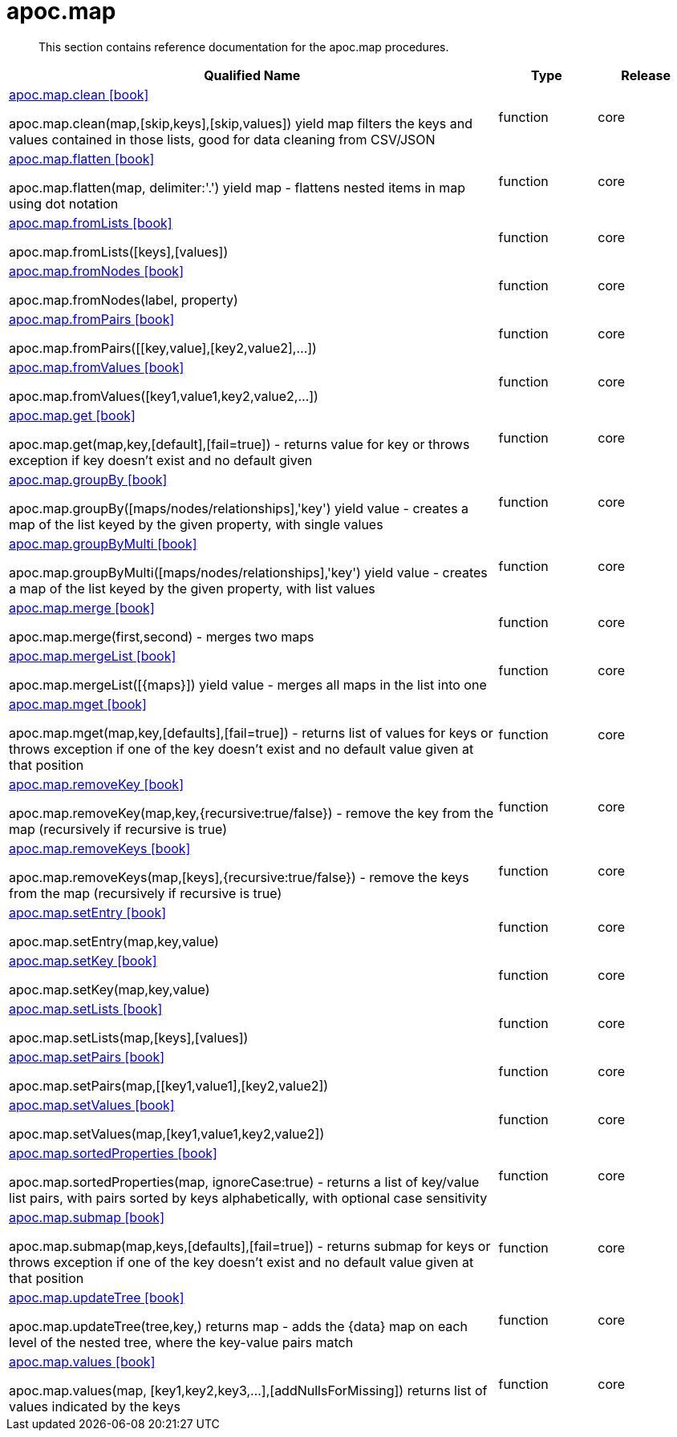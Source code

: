 ////
This file is generated by DocsTest, so don't change it!
////

= apoc.map
:description: This section contains reference documentation for the apoc.map procedures.

[abstract]
--
{description}
--

[.procedures, opts=header, cols='5a,1a,1a']
|===
| Qualified Name | Type | Release
|xref::overview/apoc.map/apoc.map.clean.adoc[apoc.map.clean icon:book[]]

apoc.map.clean(map,[skip,keys],[skip,values]) yield map filters the keys and values contained in those lists, good for data cleaning from CSV/JSON|[role=type function]
function|[role=release core]
core
|xref::overview/apoc.map/apoc.map.flatten.adoc[apoc.map.flatten icon:book[]]

apoc.map.flatten(map, delimiter:'.') yield map - flattens nested items in map using dot notation|[role=type function]
function|[role=release core]
core
|xref::overview/apoc.map/apoc.map.fromLists.adoc[apoc.map.fromLists icon:book[]]

apoc.map.fromLists([keys],[values])|[role=type function]
function|[role=release core]
core
|xref::overview/apoc.map/apoc.map.fromNodes.adoc[apoc.map.fromNodes icon:book[]]

apoc.map.fromNodes(label, property)|[role=type function]
function|[role=release core]
core
|xref::overview/apoc.map/apoc.map.fromPairs.adoc[apoc.map.fromPairs icon:book[]]

apoc.map.fromPairs([[key,value],[key2,value2],...])|[role=type function]
function|[role=release core]
core
|xref::overview/apoc.map/apoc.map.fromValues.adoc[apoc.map.fromValues icon:book[]]

apoc.map.fromValues([key1,value1,key2,value2,...])|[role=type function]
function|[role=release core]
core
|xref::overview/apoc.map/apoc.map.get.adoc[apoc.map.get icon:book[]]

apoc.map.get(map,key,[default],[fail=true]) - returns value for key or throws exception if key doesn't exist and no default given|[role=type function]
function|[role=release core]
core
|xref::overview/apoc.map/apoc.map.groupBy.adoc[apoc.map.groupBy icon:book[]]

apoc.map.groupBy([maps/nodes/relationships],'key') yield value - creates a map of the list keyed by the given property, with single values|[role=type function]
function|[role=release core]
core
|xref::overview/apoc.map/apoc.map.groupByMulti.adoc[apoc.map.groupByMulti icon:book[]]

apoc.map.groupByMulti([maps/nodes/relationships],'key') yield value - creates a map of the list keyed by the given property, with list values|[role=type function]
function|[role=release core]
core
|xref::overview/apoc.map/apoc.map.merge.adoc[apoc.map.merge icon:book[]]

apoc.map.merge(first,second) - merges two maps|[role=type function]
function|[role=release core]
core
|xref::overview/apoc.map/apoc.map.mergeList.adoc[apoc.map.mergeList icon:book[]]

apoc.map.mergeList([{maps}]) yield value - merges all maps in the list into one|[role=type function]
function|[role=release core]
core
|xref::overview/apoc.map/apoc.map.mget.adoc[apoc.map.mget icon:book[]]

apoc.map.mget(map,key,[defaults],[fail=true])  - returns list of values for keys or throws exception if one of the key doesn't exist and no default value given at that position|[role=type function]
function|[role=release core]
core
|xref::overview/apoc.map/apoc.map.removeKey.adoc[apoc.map.removeKey icon:book[]]

apoc.map.removeKey(map,key,{recursive:true/false}) - remove the key from the map (recursively if recursive is true)|[role=type function]
function|[role=release core]
core
|xref::overview/apoc.map/apoc.map.removeKeys.adoc[apoc.map.removeKeys icon:book[]]

apoc.map.removeKeys(map,[keys],{recursive:true/false}) - remove the keys from the map (recursively if recursive is true)|[role=type function]
function|[role=release core]
core
|xref::overview/apoc.map/apoc.map.setEntry.adoc[apoc.map.setEntry icon:book[]]

apoc.map.setEntry(map,key,value)|[role=type function]
function|[role=release core]
core
|xref::overview/apoc.map/apoc.map.setKey.adoc[apoc.map.setKey icon:book[]]

apoc.map.setKey(map,key,value)|[role=type function]
function|[role=release core]
core
|xref::overview/apoc.map/apoc.map.setLists.adoc[apoc.map.setLists icon:book[]]

apoc.map.setLists(map,[keys],[values])|[role=type function]
function|[role=release core]
core
|xref::overview/apoc.map/apoc.map.setPairs.adoc[apoc.map.setPairs icon:book[]]

apoc.map.setPairs(map,[[key1,value1],[key2,value2])|[role=type function]
function|[role=release core]
core
|xref::overview/apoc.map/apoc.map.setValues.adoc[apoc.map.setValues icon:book[]]

apoc.map.setValues(map,[key1,value1,key2,value2])|[role=type function]
function|[role=release core]
core
|xref::overview/apoc.map/apoc.map.sortedProperties.adoc[apoc.map.sortedProperties icon:book[]]

apoc.map.sortedProperties(map, ignoreCase:true) - returns a list of key/value list pairs, with pairs sorted by keys alphabetically, with optional case sensitivity|[role=type function]
function|[role=release core]
core
|xref::overview/apoc.map/apoc.map.submap.adoc[apoc.map.submap icon:book[]]

apoc.map.submap(map,keys,[defaults],[fail=true])  - returns submap for keys or throws exception if one of the key doesn't exist and no default value given at that position|[role=type function]
function|[role=release core]
core
|xref::overview/apoc.map/apoc.map.updateTree.adoc[apoc.map.updateTree icon:book[]]

apoc.map.updateTree(tree,key,[[value,{data}]]) returns map - adds the {data} map on each level of the nested tree, where the key-value pairs match|[role=type function]
function|[role=release core]
core
|xref::overview/apoc.map/apoc.map.values.adoc[apoc.map.values icon:book[]]

apoc.map.values(map, [key1,key2,key3,...],[addNullsForMissing]) returns list of values indicated by the keys|[role=type function]
function|[role=release core]
core
|===

